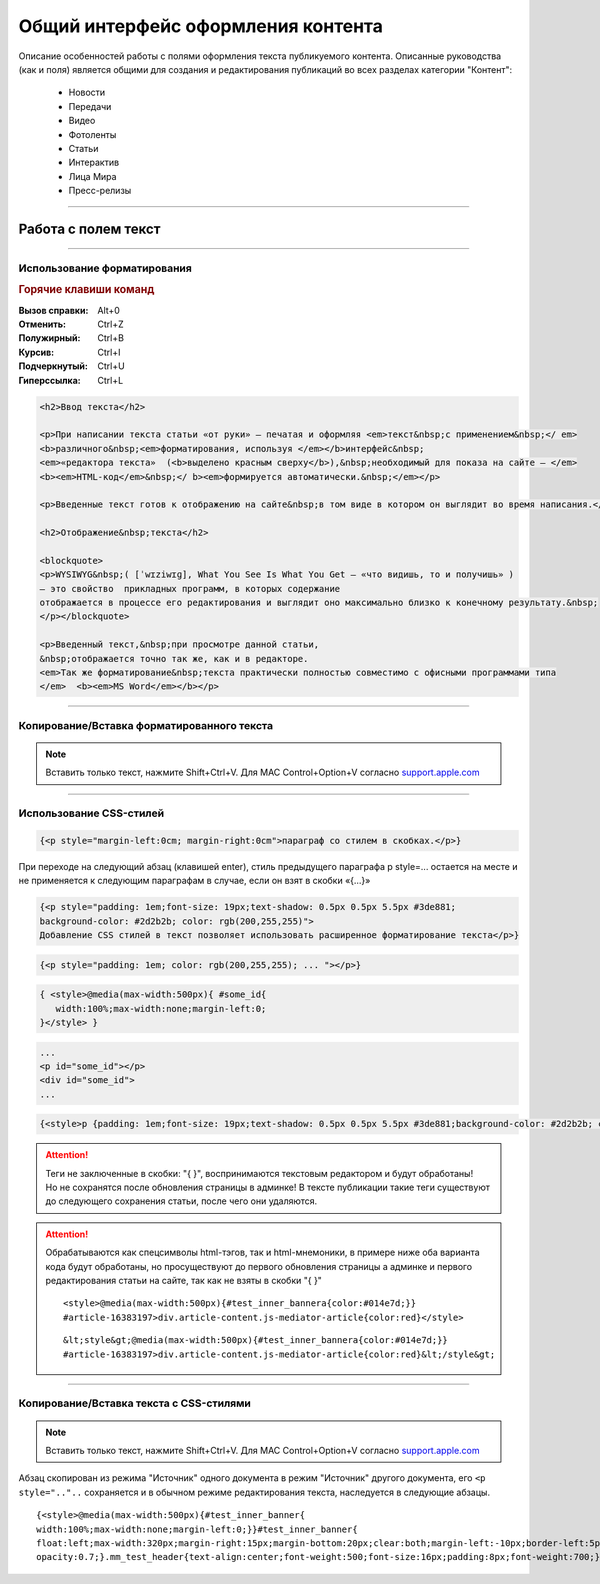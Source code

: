 ********************************************
Общий интерфейс оформления контента
********************************************

.. raw:: html

    <style media="screen">
        .figure img, img {
          box-shadow: #C3BBBB 1px 1px 3px 0.5px;
        }
    </style>

Описание особенностей работы с полями оформления текста публикуемого контента. Описанные руководства (как и поля) является общими для создания и редактирования публикаций во всех разделах категории "Контент":

 * Новости
 * Передачи
 * Видео
 * Фотоленты
 * Статьи
 * Интерактив
 * Лица Мира
 * Пресс-релизы

----

Работа с полем текст
======================

.. image:: /images/admin/edit_form/field_text.jpg
   :width: 125 %

..
  Панель инструментов
  Нажмите Alt+F10 для перехода к панели инструментов. Для перемещения между группами панели инструментов используйте TAB и SHIFT+TAB. Для перемещения между кнопками панели иструментов используйте кнопки ВПРАВО или ВЛЕВО. Нажмите ПРОБЕЛ или ENTER для запуска кнопки панели инструментов.
  Диалоги
  Внутри диалога, нажмите TAB чтобы перейти к следующему элементу диалога, нажмите SHIFT+TAB чтобы перейти к предыдущему элементу диалога, нажмите ENTER чтобы отправить диалог, нажмите ESC чтобы отменить диалог. Когда диалоговое окно имеет несколько вкладок, получить доступ к панели вкладок как части диалога можно нажатием или сочетания ALT+F10 или TAB, при этом активные элементы диалога будут перебираться с учетом порядка табуляции. При активной панели вкладок, переход к следующей или предыдущей вкладке осуществляется нажатием стрелки "ВПРАВО" или стрелки "ВЛЕВО" соответственно.
  Контекстное меню
  Нажмите Shift+F10 или клавишу APPLICATION, чтобы открыть контекстное меню. Затем перейдите к следующему пункту меню с помощью TAB или стрелкой "ВНИЗ". Переход к предыдущей опции - SHIFT+TAB или стрелкой "ВВЕРХ". Нажмите SPACE, или ENTER, чтобы задействовать опцию меню. Открыть подменю текущей опции - SPACE или ENTER или стрелкой "ВПРАВО". Возврат к родительскому пункту меню - ESC или стрелкой "ВЛЕВО". Закрытие контекстного меню - ESC.
  Редактор списка
  Внутри окна списка, переход к следующему пункту списка - TAB или стрелкой "ВНИЗ". Переход к предыдущему пункту списка - SHIFT+TAB или стрелкой "ВВЕРХ". Нажмите SPACE, или ENTER, чтобы задействовать опцию списка. Нажмите ESC, чтобы закрыть окно списка.

----

Использование форматирования
---------------------------------


.. rubric:: Горячие клавиши команд

:Вызов справки: Alt+0
:Отменить: Ctrl+Z
:Полужирный: Ctrl+B
:Курсив: Ctrl+I
:Подчеркнутый: Ctrl+U
:Гиперссылка: Ctrl+L



.. figure:: /images/text-field-write0.jpg
   :width: 125 %

..  :scale: 110 %

.. code-block:: html

   <h2>Ввод текста</h2>

   <p>При написании текста статьи «от руки» – печатая и оформляя <em>текст&nbsp;с применением&nbsp;</ em>
   <b>различного&nbsp;<em>форматирования, используя </em></b>интерфейс&nbsp;
   <em>«редактора текста»  (<b>выделено красным сверху</b>),&nbsp;необходимый для показа на сайте – </em>
   <b><em>HTML-код</em>&nbsp;</ b><em>формируется автоматически.&nbsp;</em></p>

   <p>Введенные текст готов к отображению на сайте&nbsp;в том виде в котором он выглядит во время написания.</p>

   <h2>Отображение&nbsp;текста</h2>

   <blockquote>
   <p>WYSIWYG&nbsp;( [ˈwɪziwɪɡ], What You See Is What You Get – «что видишь, то и получишь» )
   – это свойство  прикладных программ, в которых содержание
   отображается в процессе его редактирования и выглядит оно максимально близко к конечному результату.&nbsp;
   </p></blockquote>

   <p>Введенный текст,&nbsp;при просмотре данной статьи,
   &nbsp;отображается точно так же, как и в редакторе.
   <em>Так же форматирование&nbsp;текста практически полностью совместимо с офисными программами типа
   </em>  <b><em>MS Word</em></b></p>


.. image:: /images/text-field-result.jpg

----

Копирование/Вставка форматированного текста
----------------------------------------------
.. note::

  Вставить только текст, нажмите Shift+Ctrl+V. Для MAC Control+Option+V согласно support.apple.com_

.. image:: /images/text-in-word.jpg
   :width: 125 %

.. image:: /images/text-in-word-result.jpg
   :width: 125 %

----

Использование CSS-стилей
---------------------------------

.. image:: /images/text-field-style0.jpg
   :width: 125 %


.. image:: /images/html-style.jpg
   :width: 105 %

.. code-block:: html

   {<p style="margin-left:0cm; margin-right:0cm">параграф со стилем в скобках.</p>} 

При переходе на следующий абзац (клавишей enter), стиль предыдущего параграфа p style=... остается на месте и не применяется к следующим параграфам в случае, если он взят в скобки «{...}»


.. image:: /images/text-field-p-style.jpg
   :width: 105 %

.. image:: /images/text-field-p-style1.jpg
   :width: 105 %

.. image:: /images/text-field-p-style2.jpg
   :width: 105 %


.. code-block:: html

   {<p style="padding: 1em;font-size: 19px;text-shadow: 0.5px 0.5px 5.5px #3de881;
   background-color: #2d2b2b; color: rgb(200,255,255)">
   Добавление CSS стилей в текст позволяет использовать расширенное форматирование текста</p>}

.. code-block:: html

   {<p style="padding: 1em; color: rgb(200,255,255); ... "></p>}

.. code-block:: html

   { <style>@media(max-width:500px){ #some_id{
      width:100%;max-width:none;margin-left:0;
   }</style> }

.. code-block:: html

   ...
   <p id="some_id"></p>
   <div id="some_id">
   ...

.. code-block:: html

   {<style>p {padding: 1em;font-size: 19px;text-shadow: 0.5px 0.5px 5.5px #3de881;background-color: #2d2b2b; color: rgb(200,255,255)}<style>}

.. image:: /images/text-field-style-result0.jpg
   :width: 80 %

.. attention::

  | Теги не заключенные в скобки: "{ }", воспринимаются текстовым редактором и будут обработаны!
  | Но не сохранятся после обновления страницы в админке! В тексте публикации такие теги существуют до следующего сохранения статьи, после чего они удаляются.

.. attention::

  Обрабатываются как спецсимволы html-тэгов, так и html-мнемоники, в примере ниже оба варианта кода будут обработаны, но просуществуют до первого обновления страницы а админке и первого редактирования статьи на сайте, так как не взяты в скобки "{ }"

  .. parsed-literal::

    <style>@media(max-width:500px){#test_inner_bannera{color:#014e7d;}}
    #article-16383197>div.article-content.js-mediator-article{color:red}</style>

  .. parsed-literal::

    &lt;style&gt;@media(max-width:500px){#test_inner_bannera{color:#014e7d;}}
    #article-16383197>div.article-content.js-mediator-article{color:red}&lt;/style&gt;

----

Копирование/Вставка текста с CSS-стилями
-------------------------------------------

.. note::

  Вставить только текст, нажмите Shift+Ctrl+V. Для MAC Control+Option+V согласно support.apple.com_


Абзац скопирован из режима "Источник" одного документа в режим "Источник" другого документа,
его ``<p style=".."..`` сохраняется и в обычном режиме редактирования текста, наследуется в следующие абзацы.

.. image:: /images/text-field-p-style1-1.jpg
   :width: 105 %

.. image:: /images/text-field-p-style2-1.jpg
   :width: 105 %

.. image:: /images/text-field-p-style2-2.jpg
   :width: 105 %


.. parsed-literal::

   {<style>@media(max-width:500px){#test_inner_banner{
   width:100%;max-width:none;margin-left:0;}}#test_inner_banner{
   float:left;max-width:320px;margin-right:15px;margin-bottom:20px;clear:both;margin-left:-10px;border-left:5pxsolid#014e7d;font-size:12px;background-color:#f2f2f2;}#test_inner_bannera{color:#014e7d;}#test_inner_bannerimg{width:100%!important;}#test_inner_banner:hoverimg{
   opacity:0.7;}.mm_test_header{text-align:center;font-weight:500;font-size:16px;padding:8px;font-weight:700;}.mm_test_title{padding:8px;font-size:16px;font-weight:700;text-align:center;text-decoration:none;}.mm_test_titleh4{color:#333;font-size:18px;font-weight:700;margin-bottom:20px}.mm_test_titlep{color:#333;margin-bottom:0}</style><div id="test_inner_banner" data-mir-incut-id="836"><div class="mm_test_header">Каким автомобилям нужна антикоррозийная обработка</div><div class="mm_test_content"><a href="https://mir24.tv/articles/16385735/antikorroziinaya-obrabotka-avtomobilya-nuzhna-li-ona-i-pochemu"><img src="https://mir24.tv/uploaded/images/crops/2019/November/a3ccfa9b12c9e8d0dee5eb6194c7a8e5dbf4d19d9f8f2403719899bbab92de9b-320x_.jpg?token=92872a4a4928ba9acb1f0273f542813d"></a><div class="mm_test_title"><a href="https://mir24.tv/articles/16385735/antikorroziinaya-obrabotka-avtomobilya-nuzhna-li-ona-i-pochemu">И сколько это стоит</a></div></div></div>}



..	_support.apple.com: https://support.apple.com/ru-ru/HT201236

..
  .. image:: /images/admin/edit_form/news_fields1.jpg
     :width: 100 %
  .. image:: /images/admin/edit_form/news_fields2.jpg
     :width: 100 %
  .. image:: /images/admin/edit_form/news_fields3.jpg
     :width: 100 %
  .. image:: /images/admin/edit_form/news_fields4.jpg
     :width: 100 %
